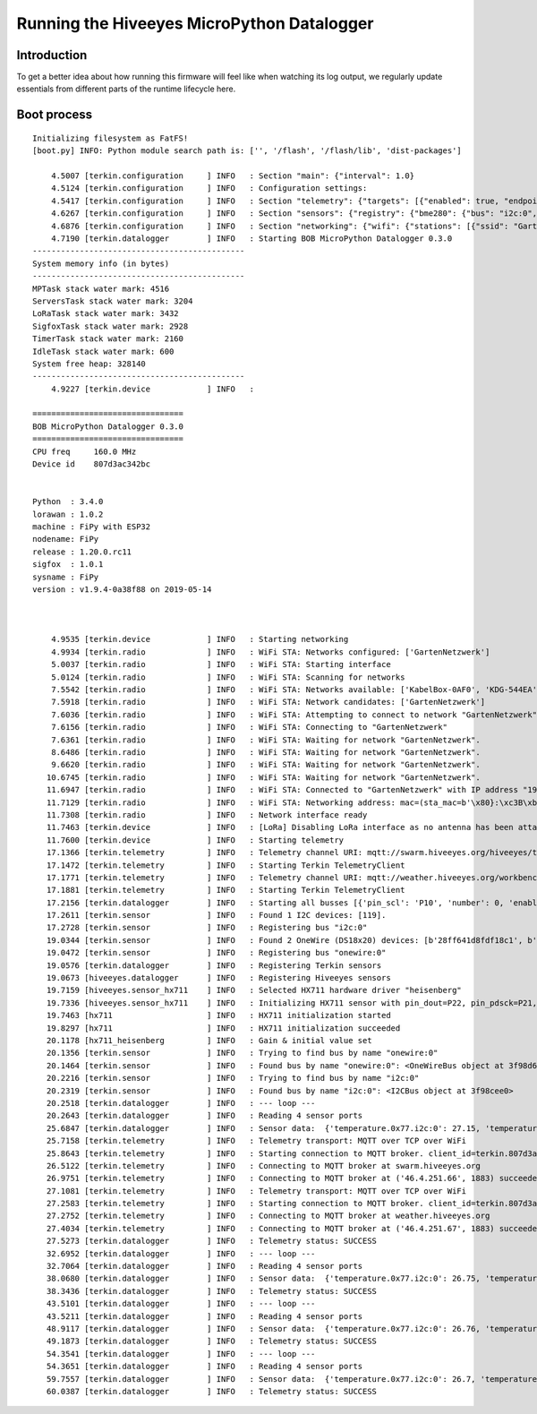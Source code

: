 ###########################################
Running the Hiveeyes MicroPython Datalogger
###########################################

************
Introduction
************
To get a better idea about how running this firmware will feel like
when watching its log output, we regularly update essentials from
different parts of the runtime lifecycle here.

************
Boot process
************
::

    Initializing filesystem as FatFS!
    [boot.py] INFO: Python module search path is: ['', '/flash', '/flash/lib', 'dist-packages']

        4.5007 [terkin.configuration     ] INFO   : Section "main": {"interval": 1.0}
        4.5124 [terkin.configuration     ] INFO   : Configuration settings:
        4.5417 [terkin.configuration     ] INFO   : Section "telemetry": {"targets": [{"enabled": true, "endpoint": "mqtt://swarm.hiveeyes.org", "address": {"network": "testdrive", "gateway": "area-38", "node": "fipy-workbench-01", "realm": "hiveeyes"}}, {"enabled": true, "endpoint": "mqtt://weather.hiveeyes.org", "address": {"network": "testdrive", "gateway": "area-38", "node": "fipy-workbench-01", "realm": "workbench"}}, {"enabled": false, "endpoint": "https://weather.hiveeyes.org/api", "address": {"network": "testdrive", "gateway": "area-38", "node": "fipy-amo-02-http-json", "realm": "workbench"}}, {"encode": "base64", "format": "lpp", "address": {"network": "testdrive", "gateway": "area-38", "node": "fipy-amo-02-mqtt-lpp", "realm": "workbench"}, "enabled": false, "endpoint": "mqtt://weather.hiveeyes.org"}]}
        4.6267 [terkin.configuration     ] INFO   : Section "sensors": {"registry": {"bme280": {"bus": "i2c:0", "address": 119}, "ds18x20": {"bus": "onewire:0"}, "hx711": {"offset": -73000.0, "scale": 4.424242, "pin_pdsck": "P21", "pin_dout": "P22"}}, "busses": [{"number": 0, "family": "i2c", "pin_sda": "P9", "enabled": true, "pin_scl": "P10"}, {"enabled": true, "pin_data": "P11", "number": 0, "family": "onewire"}]}
        4.6876 [terkin.configuration     ] INFO   : Section "networking": {"wifi": {"stations": [{"ssid": "GartenNetzwerk", "password": "## redacted ##"}], "timeout": 15000}, "lora": {"otaa": {"region": "LoRa.EU868", "frequency": 868100000, "application_key": "## redacted ##", "datarate": 5, "application_eui": "## redacted ##"}, "antenna_attached": false}}
        4.7190 [terkin.datalogger        ] INFO   : Starting BOB MicroPython Datalogger 0.3.0
    ---------------------------------------------
    System memory info (in bytes)
    ---------------------------------------------
    MPTask stack water mark: 4516
    ServersTask stack water mark: 3204
    LoRaTask stack water mark: 3432
    SigfoxTask stack water mark: 2928
    TimerTask stack water mark: 2160
    IdleTask stack water mark: 600
    System free heap: 328140
    ---------------------------------------------
        4.9227 [terkin.device            ] INFO   :

    ================================
    BOB MicroPython Datalogger 0.3.0
    ================================
    CPU freq     160.0 MHz
    Device id    807d3ac342bc


    Python  : 3.4.0
    lorawan : 1.0.2
    machine : FiPy with ESP32
    nodename: FiPy
    release : 1.20.0.rc11
    sigfox  : 1.0.1
    sysname : FiPy
    version : v1.9.4-0a38f88 on 2019-05-14



        4.9535 [terkin.device            ] INFO   : Starting networking
        4.9934 [terkin.radio             ] INFO   : WiFi STA: Networks configured: ['GartenNetzwerk']
        5.0037 [terkin.radio             ] INFO   : WiFi STA: Starting interface
        5.0124 [terkin.radio             ] INFO   : WiFi STA: Scanning for networks
        7.5542 [terkin.radio             ] INFO   : WiFi STA: Networks available: ['KabelBox-0AF0', 'KDG-544EA', 'Telekom_FON', 'DIRECT-DA-HP ENVY 4520 series', 'Vodafone Homespot', 'gigacube-2CFD', 'Leonardo', 'GartenNetzwerk', 'hausbuch', 'WLAN-MP9KW6', 'BKA Ueberwachungswagen', 'FRITZ!Box 7430 WP', 'DIRECT-oe-BRAVIA', 'FRITZ!Box 6490 Cable', 'Vodafone Hotspot', 'zrwguests', 'HITRON-9A60', 'Leonardo2', 'KabelBox-4484', 'DIRECT-51-HP OfficeJet 4650']
        7.5918 [terkin.radio             ] INFO   : WiFi STA: Network candidates: ['GartenNetzwerk']
        7.6036 [terkin.radio             ] INFO   : WiFi STA: Attempting to connect to network "GartenNetzwerk"
        7.6156 [terkin.radio             ] INFO   : WiFi STA: Connecting to "GartenNetzwerk"
        7.6361 [terkin.radio             ] INFO   : WiFi STA: Waiting for network "GartenNetzwerk".
        8.6486 [terkin.radio             ] INFO   : WiFi STA: Waiting for network "GartenNetzwerk".
        9.6620 [terkin.radio             ] INFO   : WiFi STA: Waiting for network "GartenNetzwerk".
       10.6745 [terkin.radio             ] INFO   : WiFi STA: Waiting for network "GartenNetzwerk".
       11.6947 [terkin.radio             ] INFO   : WiFi STA: Connected to "GartenNetzwerk" with IP address "192.168.178.143"
       11.7129 [terkin.radio             ] INFO   : WiFi STA: Networking address: mac=(sta_mac=b'\x80}:\xc3B\xbc', ap_mac=b'\x80}:\xc3B\xbd'), ifconfig=('192.168.178.143', '255.255.255.0', '192.168.178.1', '192.168.178.1')
       11.7308 [terkin.radio             ] INFO   : Network interface ready
       11.7463 [terkin.device            ] INFO   : [LoRa] Disabling LoRa interface as no antenna has been attached. ATTENTION: Running LoRa without antenna will wreck your device.
       11.7600 [terkin.device            ] INFO   : Starting telemetry
       17.1366 [terkin.telemetry         ] INFO   : Telemetry channel URI: mqtt://swarm.hiveeyes.org/hiveeyes/testdrive/area-38/fipy-workbench-01
       17.1472 [terkin.telemetry         ] INFO   : Starting Terkin TelemetryClient
       17.1771 [terkin.telemetry         ] INFO   : Telemetry channel URI: mqtt://weather.hiveeyes.org/workbench/testdrive/area-38/fipy-workbench-01
       17.1881 [terkin.telemetry         ] INFO   : Starting Terkin TelemetryClient
       17.2156 [terkin.datalogger        ] INFO   : Starting all busses [{'pin_scl': 'P10', 'number': 0, 'enabled': True, 'family': 'i2c', 'pin_sda': 'P9'}, {'enabled': True, 'pin_data': 'P11', 'number': 0, 'family': 'onewire'}]
       17.2611 [terkin.sensor            ] INFO   : Found 1 I2C devices: [119].
       17.2728 [terkin.sensor            ] INFO   : Registering bus "i2c:0"
       19.0344 [terkin.sensor            ] INFO   : Found 2 OneWire (DS18x20) devices: [b'28ff641d8fdf18c1', b'28ff641d8fc3944f'].
       19.0472 [terkin.sensor            ] INFO   : Registering bus "onewire:0"
       19.0576 [terkin.datalogger        ] INFO   : Registering Terkin sensors
       19.0673 [hiveeyes.datalogger      ] INFO   : Registering Hiveeyes sensors
       19.7159 [hiveeyes.sensor_hx711    ] INFO   : Selected HX711 hardware driver "heisenberg"
       19.7336 [hiveeyes.sensor_hx711    ] INFO   : Initializing HX711 sensor with pin_dout=P22, pin_pdsck=P21, gain=128, scale=4.424242, offset=-73000.0
       19.7463 [hx711                    ] INFO   : HX711 initialization started
       19.8297 [hx711                    ] INFO   : HX711 initialization succeeded
       20.1178 [hx711_heisenberg         ] INFO   : Gain & initial value set
       20.1356 [terkin.sensor            ] INFO   : Trying to find bus by name "onewire:0"
       20.1464 [terkin.sensor            ] INFO   : Found bus by name "onewire:0": <OneWireBus object at 3f98d620>
       20.2216 [terkin.sensor            ] INFO   : Trying to find bus by name "i2c:0"
       20.2319 [terkin.sensor            ] INFO   : Found bus by name "i2c:0": <I2CBus object at 3f98cee0>
       20.2518 [terkin.datalogger        ] INFO   : --- loop ---
       20.2643 [terkin.datalogger        ] INFO   : Reading 4 sensor ports
       25.6847 [terkin.datalogger        ] INFO   : Sensor data:  {'temperature.0x77.i2c:0': 27.15, 'temperature.28ff641d8fc3944f.onewire:0': 24.75, 'pressure.0x77.i2c:0': 1005.95, 'memfree': 2276320, 'temperature.28ff641d8fdf18c1.onewire:0': 25.8125, 'humidity.0x77.i2c:0': 38.3, 'weight': 85490.32}
       25.7158 [terkin.telemetry         ] INFO   : Telemetry transport: MQTT over TCP over WiFi
       25.8643 [terkin.telemetry         ] INFO   : Starting connection to MQTT broker. client_id=terkin.807d3ac342bc, netloc=swarm.hiveeyes.org
       26.5122 [terkin.telemetry         ] INFO   : Connecting to MQTT broker at swarm.hiveeyes.org
       26.9751 [terkin.telemetry         ] INFO   : Connecting to MQTT broker at ('46.4.251.66', 1883) succeeded
       27.1081 [terkin.telemetry         ] INFO   : Telemetry transport: MQTT over TCP over WiFi
       27.2583 [terkin.telemetry         ] INFO   : Starting connection to MQTT broker. client_id=terkin.807d3ac342bc, netloc=weather.hiveeyes.org
       27.2752 [terkin.telemetry         ] INFO   : Connecting to MQTT broker at weather.hiveeyes.org
       27.4034 [terkin.telemetry         ] INFO   : Connecting to MQTT broker at ('46.4.251.67', 1883) succeeded
       27.5273 [terkin.datalogger        ] INFO   : Telemetry status: SUCCESS
       32.6952 [terkin.datalogger        ] INFO   : --- loop ---
       32.7064 [terkin.datalogger        ] INFO   : Reading 4 sensor ports
       38.0680 [terkin.datalogger        ] INFO   : Sensor data:  {'temperature.0x77.i2c:0': 26.75, 'temperature.28ff641d8fc3944f.onewire:0': 24.75, 'pressure.0x77.i2c:0': 1006.06, 'memfree': 2422512, 'temperature.28ff641d8fdf18c1.onewire:0': 25.8125, 'humidity.0x77.i2c:0': 38.39, 'weight': 85526.49}
       38.3436 [terkin.datalogger        ] INFO   : Telemetry status: SUCCESS
       43.5101 [terkin.datalogger        ] INFO   : --- loop ---
       43.5211 [terkin.datalogger        ] INFO   : Reading 4 sensor ports
       48.9117 [terkin.datalogger        ] INFO   : Sensor data:  {'temperature.0x77.i2c:0': 26.76, 'temperature.28ff641d8fc3944f.onewire:0': 24.75, 'pressure.0x77.i2c:0': 1006.01, 'memfree': 2422064, 'temperature.28ff641d8fdf18c1.onewire:0': 25.8125, 'humidity.0x77.i2c:0': 38.31, 'weight': 85553.67}
       49.1873 [terkin.datalogger        ] INFO   : Telemetry status: SUCCESS
       54.3541 [terkin.datalogger        ] INFO   : --- loop ---
       54.3651 [terkin.datalogger        ] INFO   : Reading 4 sensor ports
       59.7557 [terkin.datalogger        ] INFO   : Sensor data:  {'temperature.0x77.i2c:0': 26.7, 'temperature.28ff641d8fc3944f.onewire:0': 24.75, 'pressure.0x77.i2c:0': 1005.93, 'memfree': 2422080, 'temperature.28ff641d8fdf18c1.onewire:0': 25.875, 'humidity.0x77.i2c:0': 38.41, 'weight': 85574.0}
       60.0387 [terkin.datalogger        ] INFO   : Telemetry status: SUCCESS
